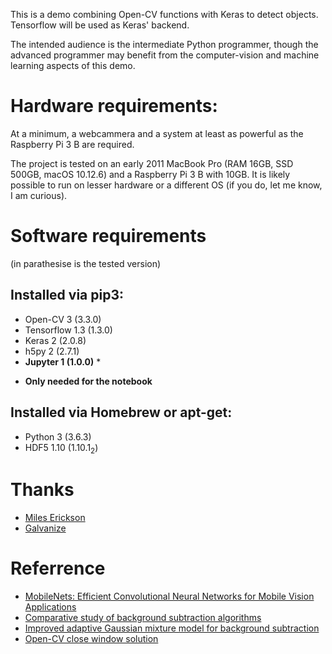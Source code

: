 #+STARTUP: overview
# -*- mode: org -*-

This is a demo combining Open-CV functions with Keras to detect
objects. Tensorflow will be used as Keras' backend. 

The intended audience is the intermediate Python programmer, though
the advanced programmer may benefit from the computer-vision and
machine learning aspects of this demo.


* Hardware requirements:

At a minimum, a webcammera and a system at least as powerful as the
Raspberry Pi 3 B are required. 

The project is tested on an early 2011 MacBook Pro (RAM 16GB, SSD
500GB, macOS 10.12.6) and a Raspberry Pi 3 B with 10GB. It is likely
possible to run on lesser hardware or a different OS (if you do, let
me know, I am curious).

* Software requirements 
(in parathesise is the tested version)

** Installed via pip3:
   - Open-CV 3 (3.3.0)
   - Tensorflow 1.3 (1.3.0)
   - Keras 2 (2.0.8)
   - h5py 2 (2.7.1)
   - *Jupyter 1 (1.0.0)* *

 * *Only needed for the notebook*

** Installed via Homebrew or apt-get:
   - Python 3 (3.6.3)
   - HDF5 1.10 (1.10.1_2)


* Thanks
  - [[https://www.linkedin.com/in/mileserickson/][Miles Erickson]]
  - [[https://www.galvanize.com/seattle][Galvanize]]

* Referrence
  - [[http://arxiv.org/abs/1704.04861][MobileNets: Efficient
    Convolutional Neural Networks for Mobile Vision Applications]]
  - [[https://www.google.com/url?sa=t&rct=j&q=&esrc=s&source=web&cd=1&cad=rja&uact=8&ved=0ahUKEwj_39usyYfXAhWKgFQKHTDxC8wQFggsMAA&url=https%3A%2F%2Fhal.inria.fr%2Finria-00545478%2Fdocument&usg=AOvVaw0c9NNung9f-dbLhXJ89Nxx][Comparative study of background subtraction algorithms]]
  - [[http://code.taobao.org/svn/algorithm_doc/zivkovic2004ICPR.pdf][Improved adaptive Gaussian mixture model for background subtraction]]
  - [[https://stackoverflow.com/a/15058451/2090045][Open-CV close window solution]]
